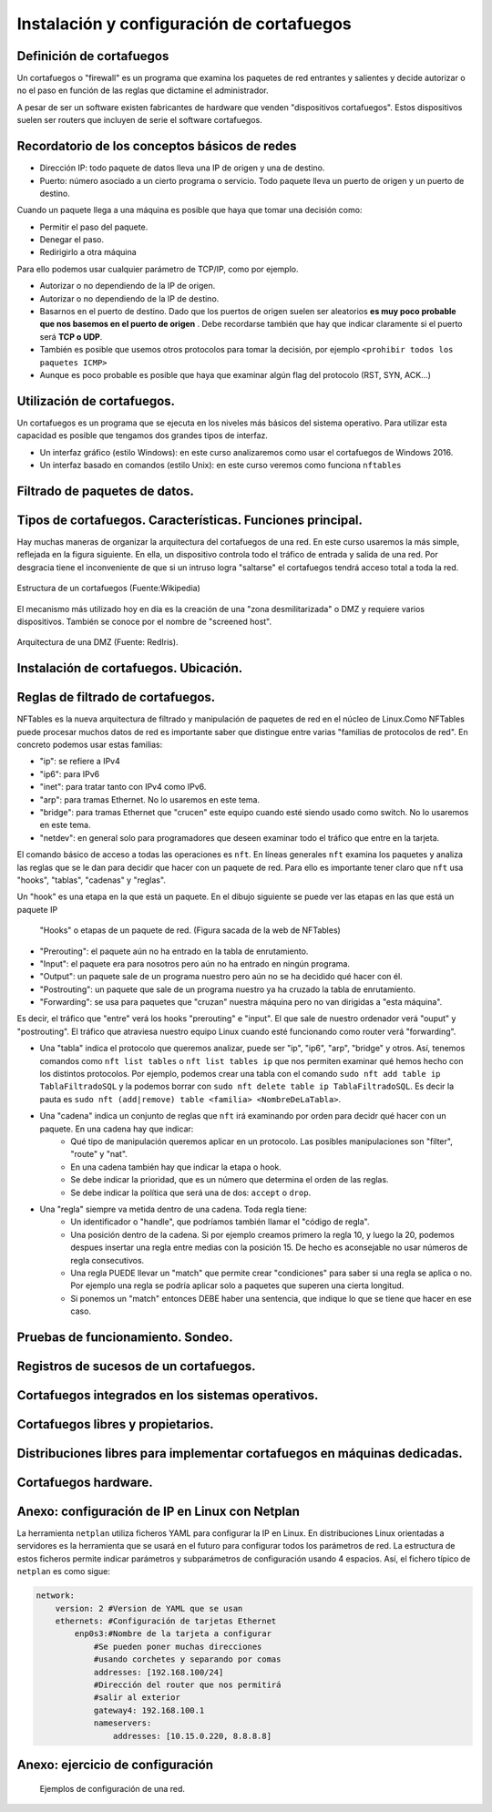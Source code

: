 Instalación y configuración de cortafuegos
=================================================


Definición de cortafuegos
--------------------------------------------------------------------------------

Un cortafuegos o "firewall" es un programa que examina los paquetes de red entrantes y salientes y decide autorizar o no el paso en función de las reglas que dictamine el administrador.

A pesar de ser un software existen fabricantes de hardware que venden "dispositivos cortafuegos". Estos dispositivos suelen ser routers que incluyen de serie el software cortafuegos.

Recordatorio de los conceptos básicos de redes
--------------------------------------------------------------------------------

* Dirección IP: todo paquete de datos lleva una IP de origen y una de destino.
* Puerto: número asociado a un cierto programa o servicio. Todo paquete lleva un puerto de origen y un puerto de destino.

Cuando un paquete llega a una máquina es posible que haya que tomar una decisión como:

* Permitir el paso del paquete.
* Denegar el paso.
* Redirigirlo a otra máquina

Para ello podemos usar cualquier parámetro de TCP/IP, como por ejemplo.

* Autorizar o no dependiendo de la IP de origen.
* Autorizar o no dependiendo de la IP de destino.
* Basarnos en el puerto de destino. Dado que los puertos de origen suelen ser aleatorios **es muy poco probable que nos basemos en el puerto de origen** . Debe recordarse también que hay que indicar claramente si el puerto será **TCP o UDP**. 
* También es posible que usemos otros protocolos para tomar la decisión, por ejemplo ``<prohibir todos los paquetes ICMP>`` 
* Aunque es poco probable es posible que haya que examinar algún flag del protocolo (RST, SYN, ACK...)

Utilización de cortafuegos.
-----------------------------------------------------------------------------------------------

Un cortafuegos es un programa que se ejecuta en los niveles más básicos del sistema operativo. Para utilizar esta capacidad es posible que tengamos dos grandes tipos de interfaz.

* Un interfaz gráfico (estilo Windows): en este curso analizaremos como usar el cortafuegos de Windows 2016.
* Un interfaz basado en comandos (estilo Unix): en este curso veremos como funciona ``nftables`` 



Filtrado de paquetes de datos.
-----------------------------------------------------------------------------------------------



Tipos de cortafuegos. Características. Funciones principal.
-----------------------------------------------------------------------------------------------

Hay muchas maneras de organizar la arquitectura del cortafuegos de una red. En este curso usaremos la más simple, reflejada en la figura siguiente. En ella, un dispositivo controla todo el tráfico de entrada y salida de una red. Por desgracia tiene el inconveniente de que si un intruso logra "saltarse" el cortafuegos tendrá acceso total a toda la red.


.. figure:: img/Cortafuegos.png
   :scale: 50%
   :align: center
   :alt: Estructura de un cortafuegos (Fuente:Wikipedia)
   
   Estructura de un cortafuegos (Fuente:Wikipedia)


El mecanismo más utilizado hoy en día es la creación de una "zona desmilitarizada" o DMZ y requiere varios dispositivos. También se conoce por el nombre de "screened host".





.. figure:: img/dmz.png
   :scale: 50%
   :align: center
   :alt: Arquitectura de una DMZ (Fuente: RedIris).

   Arquitectura de una DMZ (Fuente: RedIris).







Instalación de cortafuegos. Ubicación.
-----------------------------------------------------------------------------------------------


Reglas de filtrado de cortafuegos.
-----------------------------------------------------------------------------------------------



NFTables es la nueva arquitectura de filtrado y manipulación de paquetes de red en el núcleo de Linux.Como NFTables puede procesar muchos datos de red es importante saber que distingue entre varias "familias de protocolos de red". En concreto podemos usar estas familias:

* "ip": se refiere a IPv4
* "ip6": para IPv6
* "inet": para tratar tanto con IPv4 como IPv6.
* "arp": para tramas Ethernet. No lo usaremos en este tema.
* "bridge": para tramas Ethernet que "crucen" este equipo cuando esté siendo usado como switch. No lo usaremos en este tema.
* "netdev": en general solo para programadores que deseen examinar todo el tráfico que entre en la tarjeta.


El comando básico de acceso a todas las operaciones es ``nft``. En líneas generales ``nft`` examina los paquetes y analiza las reglas que se le dan para decidir que hacer con un paquete de red. Para ello es importante tener claro que ``nft`` usa "hooks", "tablas", "cadenas" y "reglas". 




Un "hook" es una etapa en la que está un paquete. En el dibujo siguiente se puede ver las etapas en las que está un paquete IP


.. figure:: img/hooks.png
   :scale: 80%
   :alt: Hooks

   "Hooks" o etapas de un paquete de red. (Figura sacada de la web de NFTables)
   

* "Prerouting": el paquete aún no ha entrado en la tabla de enrutamiento.
* "Input": el paquete era para nosotros pero aún no ha entrado en ningún programa.
* "Output": un paquete sale de un programa nuestro pero aún no se ha decidido qué hacer con él.
* "Postrouting": un paquete que sale de un programa nuestro ya ha cruzado la tabla de enrutamiento.
* "Forwarding": se usa para paquetes que "cruzan" nuestra máquina pero no van dirigidas a "esta máquina".

Es decir, el tráfico que "entre" verá los hooks "prerouting" e "input". El que sale de nuestro ordenador verá "ouput" y "postrouting". El tráfico que atraviesa nuestro equipo Linux cuando esté funcionando como router verá "forwarding".
	
	
* Una "tabla" indica el protocolo que queremos analizar, puede ser "ip", "ip6", "arp", "bridge" y otros. Así, tenemos comandos como ``nft list tables`` o ``nft list tables ip`` que nos permiten examinar qué hemos hecho con los distintos protocolos. Por ejemplo, podemos crear una tabla con el comando ``sudo nft add table ip TablaFiltradoSQL`` y la podemos borrar con ``sudo nft delete table ip TablaFiltradoSQL``. Es decir la pauta es ``sudo nft (add|remove) table <familia> <NombreDeLaTabla>``.

* Una "cadena" indica un conjunto de reglas que ``nft`` irá examinando por orden para decidr qué hacer con un paquete. En una cadena hay que indicar:
	* Qué tipo de manipulación queremos aplicar en un protocolo. Las posibles manipulaciones son "filter", "route" y "nat". 
	* En una cadena también hay que indicar la etapa o hook.
	* Se debe indicar la prioridad, que es un número que determina el orden de las reglas.
	* Se debe indicar la política que será una de dos: ``accept`` o ``drop``.
	
* Una "regla" siempre va metida dentro de una cadena. Toda regla tiene:
	* Un identificador o "handle", que podríamos también llamar el "código de regla".
	* Una posición dentro de la cadena. Si por ejemplo creamos primero la regla 10, y luego la 20, podemos despues insertar una regla entre medias con la posición 15. De hecho es aconsejable no usar números de regla consecutivos.
	* Una regla PUEDE llevar un "match" que permite crear "condiciones" para saber si una regla se aplica o no. Por ejemplo una regla se podría aplicar solo a paquetes que superen una cierta longitud.
	* Si ponemos un "match" entonces DEBE haber una sentencia, que indique lo que se tiene que hacer en ese caso.


Pruebas de funcionamiento. Sondeo.
-----------------------------------------------------------------------------------------------


Registros de sucesos de un cortafuegos.
-----------------------------------------------------------------------------------------------


Cortafuegos integrados en los sistemas operativos.
-----------------------------------------------------------------------------------------------


Cortafuegos libres y propietarios.
-----------------------------------------------------------------------------------------------


Distribuciones libres para implementar cortafuegos en máquinas dedicadas.
-----------------------------------------------------------------------------------------------


Cortafuegos hardware.
-----------------------------------------------------------------------------------------------


Anexo: configuración de IP en Linux con Netplan
--------------------------------------------------------------------------------


La herramienta ``netplan`` utiliza ficheros YAML para configurar la IP en Linux. En distribuciones Linux orientadas a servidores es la herramienta que se usará en el futuro para configurar todos los parámetros de red. La estructura de estos ficheros permite indicar parámetros y subparámetros de configuración usando 4 espacios. Así, el fichero típico de ``netplan`` es como sigue:

.. code-block:: YAML

    network:
        version: 2 #Version de YAML que se usan
        ethernets: #Configuración de tarjetas Ethernet
            enp0s3:#Nombre de la tarjeta a configurar
                #Se pueden poner muchas direcciones
                #usando corchetes y separando por comas
                addresses: [192.168.100/24]
                #Dirección del router que nos permitirá
                #salir al exterior
                gateway4: 192.168.100.1
                nameservers:
                    addresses: [10.15.0.220, 8.8.8.8]

Anexo: ejercicio de configuración
--------------------------------------------------------------------------------

.. figure:: img/Esquema-de-red.png
   :scale: 50%
   :alt: Ejemplos de permisos

   Ejemplos de configuración de una red.
   
  
